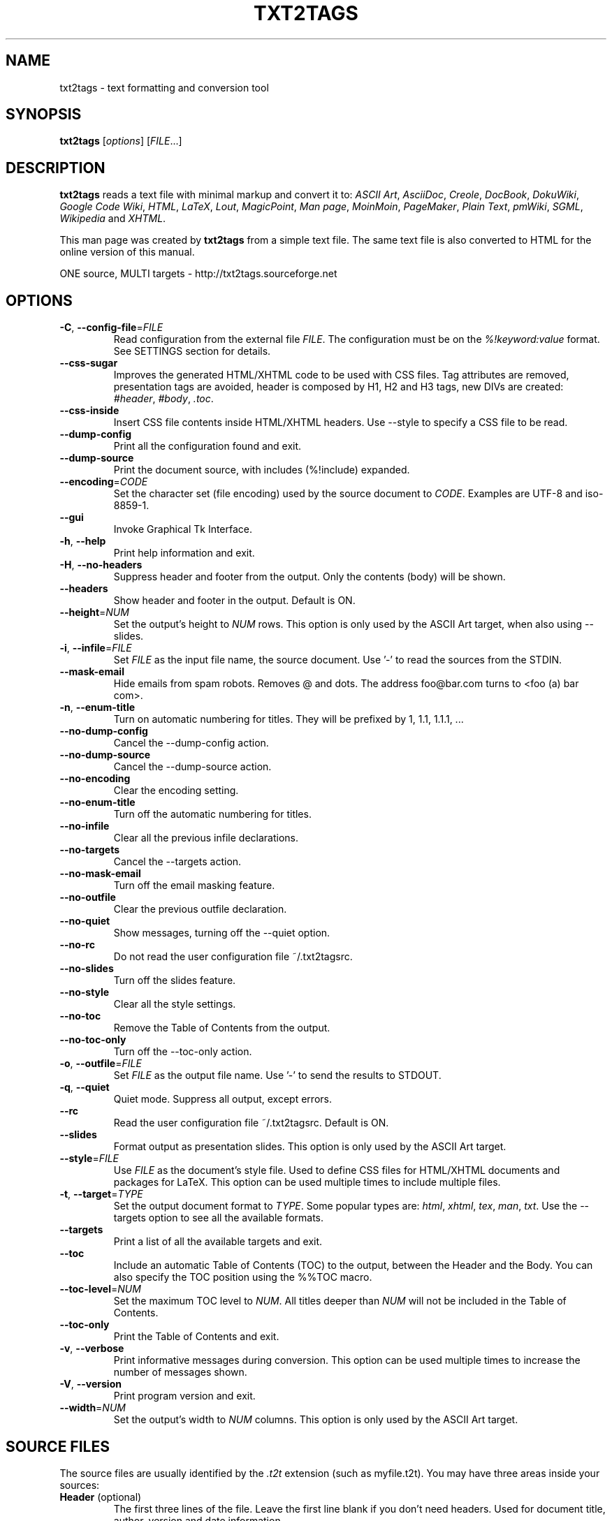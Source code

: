 .TH "TXT2TAGS" 1 "Aug, 2010" ""


.SH NAME

.P
txt2tags \- text formatting and conversion tool

.SH SYNOPSIS

.P
\fBtxt2tags\fR [\fIoptions\fR] [\fIFILE\fR...]

.SH DESCRIPTION

.P
\fBtxt2tags\fR reads a text file with minimal markup and convert it to:
\fIASCII Art\fR,
\fIAsciiDoc\fR,
\fICreole\fR,
\fIDocBook\fR,
\fIDokuWiki\fR,
\fIGoogle Code Wiki\fR,
\fIHTML\fR,
\fILaTeX\fR,
\fILout\fR,
\fIMagicPoint\fR,
\fIMan page\fR,
\fIMoinMoin\fR,
\fIPageMaker\fR,
\fIPlain Text\fR,
\fIpmWiki\fR,
\fISGML\fR,
\fIWikipedia\fR and
\fIXHTML\fR.

.P
This man page was created by \fBtxt2tags\fR from a simple text file. The same text file is also converted to HTML for the online version of this manual.

.P
ONE source, MULTI targets \- http://txt2tags.sourceforge.net

.SH OPTIONS

.TP
\fB\-C\fR, \fB\-\-config\-file\fR=\fIFILE\fR
Read configuration from the external file \fIFILE\fR. The configuration must be on the \fI%!keyword:value\fR format. See SETTINGS section for details.

.TP
    \fB\-\-css\-sugar\fR
Improves the generated HTML/XHTML code to be used with CSS files. Tag attributes are removed, presentation tags are avoided, header is composed by H1, H2 and H3 tags, new DIVs are created: \fI#header\fR, \fI#body\fR, \fI.toc\fR.

.TP
    \fB\-\-css\-inside\fR
Insert CSS file contents inside HTML/XHTML headers. Use \-\-style to specify a CSS file to be read.

.TP
    \fB\-\-dump\-config\fR
Print all the configuration found and exit.

.TP
    \fB\-\-dump\-source\fR
Print the document source, with includes (%!include) expanded.

.TP
    \fB\-\-encoding\fR=\fICODE\fR
Set the character set (file encoding) used by the source document to \fICODE\fR. Examples are UTF\-8 and iso\-8859\-1.

.TP
    \fB\-\-gui\fR
Invoke Graphical Tk Interface.

.TP
\fB\-h\fR, \fB\-\-help\fR
Print help information and exit.

.TP
\fB\-H\fR, \fB\-\-no\-headers\fR
Suppress header and footer from the output. Only the contents (body) will be shown.

.TP
    \fB\-\-headers\fR
Show header and footer in the output. Default is ON.

.TP
    \fB\-\-height\fR=\fINUM\fR
Set the output's height to \fINUM\fR rows. This option is only used by the ASCII Art target, when also using \-\-slides.

.TP
\fB\-i\fR, \fB\-\-infile\fR=\fIFILE\fR
Set \fIFILE\fR as the input file name, the source document. Use '\-' to read the sources from the STDIN.

.TP
    \fB\-\-mask\-email\fR
Hide emails from spam robots. Removes @ and dots. The address foo@bar.com turns to <foo (a) bar com>.

.TP
\fB\-n\fR, \fB\-\-enum\-title\fR
Turn on automatic numbering for titles. They will be prefixed by 1, 1.1, 1.1.1, ...

.TP
    \fB\-\-no\-dump\-config\fR
Cancel the \-\-dump\-config action.

.TP
    \fB\-\-no\-dump\-source\fR
Cancel the \-\-dump\-source action.

.TP
    \fB\-\-no\-encoding\fR
Clear the encoding setting.

.TP
    \fB\-\-no\-enum\-title\fR
Turn off the automatic numbering for titles.

.TP
    \fB\-\-no\-infile\fR
Clear all the previous infile declarations.

.TP
    \fB\-\-no\-targets\fR
Cancel the \-\-targets action.

.TP
    \fB\-\-no\-mask\-email\fR
Turn off the email masking feature.

.TP
    \fB\-\-no\-outfile\fR
Clear the previous outfile declaration.

.TP
    \fB\-\-no\-quiet\fR
Show messages, turning off the \-\-quiet option.

.TP
    \fB\-\-no\-rc\fR
Do not read the user configuration file ~/.txt2tagsrc.

.TP
    \fB\-\-no\-slides\fR
Turn off the slides feature.

.TP
    \fB\-\-no\-style\fR
Clear all the style settings.

.TP
    \fB\-\-no\-toc\fR
Remove the Table of Contents from the output.

.TP
    \fB\-\-no\-toc\-only\fR
Turn off the \-\-toc\-only action.

.TP
\fB\-o\fR, \fB\-\-outfile\fR=\fIFILE\fR
Set \fIFILE\fR as the output file name. Use '\-' to send the results to STDOUT.

.TP
\fB\-q\fR, \fB\-\-quiet\fR
Quiet mode. Suppress all output, except errors.

.TP
    \fB\-\-rc\fR
Read the user configuration file ~/.txt2tagsrc. Default is ON.

.TP
    \fB\-\-slides\fR
Format output as presentation slides. This option is only used by the ASCII Art target.

.TP
    \fB\-\-style\fR=\fIFILE\fR
Use \fIFILE\fR as the document's style file. Used to define CSS files for HTML/XHTML documents and packages for LaTeX. This option can be used multiple times to include multiple files.

.TP
\fB\-t\fR, \fB\-\-target\fR=\fITYPE\fR
Set the output document format to \fITYPE\fR. Some popular types are: \fIhtml\fR, \fIxhtml\fR, \fItex\fR, \fIman\fR, \fItxt\fR. Use the \-\-targets option to see all the available formats.

.TP
    \fB\-\-targets\fR
Print a list of all the available targets and exit.

.TP
    \fB\-\-toc\fR
Include an automatic Table of Contents (TOC) to the output, between the Header and the Body. You can also specify the TOC position using the %%TOC macro.

.TP
    \fB\-\-toc\-level\fR=\fINUM\fR
Set the maximum TOC level to \fINUM\fR. All titles deeper than \fINUM\fR will not be included in the Table of Contents.

.TP
    \fB\-\-toc\-only\fR
Print the Table of Contents and exit.

.TP
\fB\-v\fR, \fB\-\-verbose\fR
Print informative messages during conversion. This option can be used multiple times to increase the number of messages shown.

.TP
\fB\-V\fR, \fB\-\-version\fR
Print program version and exit.

.TP
    \fB\-\-width\fR=\fINUM\fR
Set the output's width to \fINUM\fR columns. This option is only used by the ASCII Art target.

.SH SOURCE FILES

.P
The source files are usually identified by the \fI.t2t\fR extension (such as myfile.t2t). You may have three areas inside your sources:

.TP
\fBHeader\fR (optional)
The first three lines of the file. Leave the first line blank if you don't need headers. Used for document title, author, version and date information.

.TP
\fBSettings\fR (optional)
Begins right after the Header (4th or 2nd line) and ends when the Body area starts.
Used for settings (configurations) in the %!keyword:value format.

.TP
\fBBody\fR
Begins at the first valid text line (not comment or setting) after the Header area and goes until the end of the document. Used for the document contents.

.SH SETTINGS

.P
Settings let you customize \fBtxt2tags\fR, they're similar to options. They can be used at: source document's Settings area, ~/.txt2tagsrc file, external file called with \-\-config\-file.

.TP
\fB%!target\fR
Set the output format, just like \-\-target. Example:
.nf
%!target: html
.fi



.TP
\fB%!options(target)\fR
Set the default options to each target. You must use the command line options. Example:
.nf
%!options(html): --toc --toc-level 3 --css-sugar
.fi



.TP
\fB%!includeconf\fR
Include configurations from an external file into the current, just like \-\-config\-file. Example:
.nf
%!includeconf: myconfig.t2t
.fi



.TP
\fB%!style\fR
Set a style file for the document, just like \-\-style. Can be used multiple times. Example:
.nf
%!style: colors.css
.fi



.TP
\fB%!encoding\fR
Set the character set used by the document, just like \-\-encoding. Example:
.nf
%!encoding: UTF-8
.fi



.TP
\fB%!preproc\fR
Input search/replace filter used to change the Body of the source document BEFORE any parsing by txt2tags. Search uses Python regular expressions. Example:
.nf
%!preproc:  "JJS"  "John J. Smith"
.fi



.TP
\fB%!postproc\fR
Output search/replace filter used to change the generated document AFTER all the txt2tags processing. Search uses Python regular expressions. Example:
.nf
%!postproc(html):  "<B>"  "<STRONG>"
.fi



.P
If the same keyword appears more than once, the last found will be the one used (except: options, preproc and postproc, which are cumulative). Invalid keywords are ignored. The parsing order is: ~/.txt2tagsrc, source document's Config area, \-\-config\-file option.

.SH COMMANDS

.P
Commands perform tasks during conversion time. They must be placed at the source document's Body.

.TP
\fB%!csv: file.csv\fR
Includes an external CSV file as a table.

.TP
\fB%!include: file.t2t\fR
Includes a txt2tags file in the document.

.TP
\fB%!include: ``file.txt``\fR
Includes a text file (verbatim) in the document.

.TP
\fB%!include: \&''file.html''\fR
Includes an already tagged file in the document.

.SH MARKUP

.nf
Headers           First 3 lines of the source file
Title             = words =
Numbered title    + words +
Comment           % comments
Separator line    -----------------------...
Strong line       =======================...
Image             [filename.jpg]
Link              [label url]

Bold              **words**
Italic            //words//
Underline         __words__
Strike            --words--
Monospaced        ``words``
Raw               ""words""
Tagged            ''words''

Paragraph         words
Quote             <TAB>words
List              - words
Numbered list     + words
Definition list   : words
Table             | cell1 | cell2 | cell3...

Verbatim line     ``` words
Raw line          """ words
Tagged line       ''' words

Verbatim block    ```
                  lines
                  ```
Raw block         """
                  lines
                  """
Tagged block      '''
                  lines
                  '''
.fi


.SH EXAMPLES

.TP
txt2tags \-t html file.t2t

Convert to HTML, saving to file.html.

.TP
txt2tags \-t html \-o \- file.t2t

Convert to HTML, sending results to STDOUT.

.TP
txt2tags \-t html \-\-toc file.t2t

Convert to HTML, including automatic Table Of Contents.

.TP
txt2tags \-t html \-\-toc \-\-toc\-level 2 \-n file.t2t

Convert to HTML, with a two level Table of Contents and numbered titles.

.TP
txt2tags \-\-toc\-only file.t2t

Just show the Table of Contents, no conversion is done.

.TP
txt2tags \-t html \-\-css\-sugar \-\-style base.css \-\-style ui.css file.t2t

Convert to HTML, preparing the resulting code to be used with CSS, and also include calls to two external CSS files.

.TP
txt2tags \-t art \-\-slides \-\-width 80 \-\-height 25 \-o \- file.t2t | more

Create ASCII Art presentation slides, ready to be shown in a 80x25 terminal screen/window.

.TP
(echo ; echo "**bold**") | txt2tags \-t html \-H \-

Handy one\-liner for quick tests using STDIN.

.TP
txt2tags \-t html \-o \- file.t2t | tidy > file.html

Send results to STDOUT, then fine tune the code with an external program before saving the output file.

.SH MACROS

.P
Macros are handy shortcuts to insert dynamic contents in your document. They must be placed at the source document's Body. Except %%toc, all macros can be customized with special directives, like %Y and %f. See the txt2tags User Guide for details.

.TP
\fB%%date\fR
Insert the current date. The default format is %%date(%Y%m%d), which gives YYYYMMDD.

.TP
\fB%%infile\fR
Insert the source file path. The default format is %%infile(%f). Useful for footer links like [See source %%infile].

.TP
\fB%%mtime\fR
Insert the source file modification time. The default format is %%date(%Y%m%d), which gives YYYYMMDD.

.TP
\fB%%outfile\fR
Insert the output file path. The default format is %%outfile(%f). Useful for self mentioning like "This is the manpage.man file".

.TP
\fB%%toc\fR
Specifies where the Table of Contents will be placed. You can even use it multiple times. Note that you must also use the \-\-toc option.

.SH FILES

.TP
~/.txt2tagsrc
Default user configuration file.

.SH ENVIRONMENT

.TP
T2TCONFIG
If non\-null, sets the full pathname for the default user configuration file.

.SH AUTHOR

.P
Aurelio Jargas <verde@aurelio.net>

.SH BUGS

.P
http://code.google.com/p/txt2tags/issues

.SH COPYRIGHT

.P
Copyright (C) 2001\-2010 Aurelio Jargas, GNU GPL v2

.\" man code generated by txt2tags 2.6b1 (http://txt2tags.sf.net)
.\" cmdline: txt2tags -t man manpage.t2t

